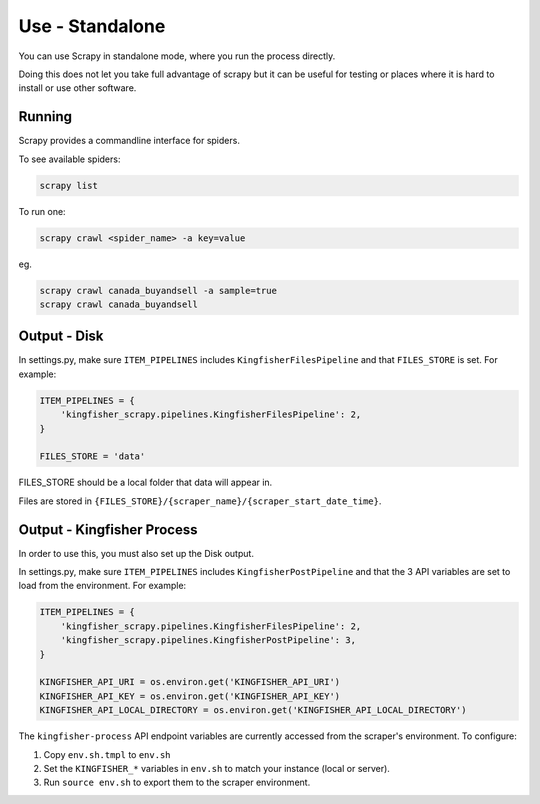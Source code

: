 Use - Standalone
================

You can use Scrapy in standalone mode, where you run the process directly.

Doing this does not let you take full advantage of scrapy but it can be useful for testing or places where it is hard to install or use other software.

Running
-------

Scrapy provides a commandline interface for spiders.

To see available spiders:

.. code-block:: bash

    scrapy list

To run one:

.. code-block:: bash

    scrapy crawl <spider_name> -a key=value

eg.

.. code-block:: bash

    scrapy crawl canada_buyandsell -a sample=true
    scrapy crawl canada_buyandsell

Output - Disk
-------------

In settings.py, make sure ``ITEM_PIPELINES`` includes ``KingfisherFilesPipeline`` and that ``FILES_STORE`` is set. For example:

.. code-block:: python

    ITEM_PIPELINES = {
        'kingfisher_scrapy.pipelines.KingfisherFilesPipeline': 2,
    }

    FILES_STORE = 'data'

FILES_STORE should be a local folder that data will appear in.

Files are stored in ``{FILES_STORE}/{scraper_name}/{scraper_start_date_time}``.


Output - Kingfisher Process
---------------------------

In order to use this, you must also set up the Disk output.

In settings.py, make sure ``ITEM_PIPELINES`` includes ``KingfisherPostPipeline`` and that the 3 API variables are set to load from the environment. For example:

.. code-block:: python

    ITEM_PIPELINES = {
        'kingfisher_scrapy.pipelines.KingfisherFilesPipeline': 2,
        'kingfisher_scrapy.pipelines.KingfisherPostPipeline': 3,
    }

    KINGFISHER_API_URI = os.environ.get('KINGFISHER_API_URI')
    KINGFISHER_API_KEY = os.environ.get('KINGFISHER_API_KEY')
    KINGFISHER_API_LOCAL_DIRECTORY = os.environ.get('KINGFISHER_API_LOCAL_DIRECTORY')


The ``kingfisher-process`` API endpoint variables are currently accessed from the scraper's environment. To configure:

1. Copy ``env.sh.tmpl`` to ``env.sh``
2. Set the ``KINGFISHER_*`` variables in ``env.sh`` to match your instance (local or server).
3. Run ``source env.sh`` to export them to the scraper environment.
